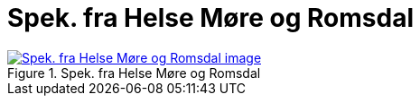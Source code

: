 = Spek. fra Helse Møre og Romsdal
:wysiwig_editing: 1
ifeval::[{wysiwig_editing} == 1]
:imagepath: ../images/
endif::[]
ifeval::[{wysiwig_editing} == 0]
:imagepath: main@messaging:messaging-solutions-to-be:
endif::[]
:experimental:
:toclevels: 4
:sectnums:
:sectnumlevels: 0



.Spek. fra Helse Møre og Romsdal
image::{imagepath}Spek. fra Helse Møre og Romsdal.png[alt=Spek. fra Helse Møre og Romsdal image, link=https://altinn.github.io/ark/models/archi-all?view=id-037eaef0cbd4488c8d8ebd19c185ace4]




